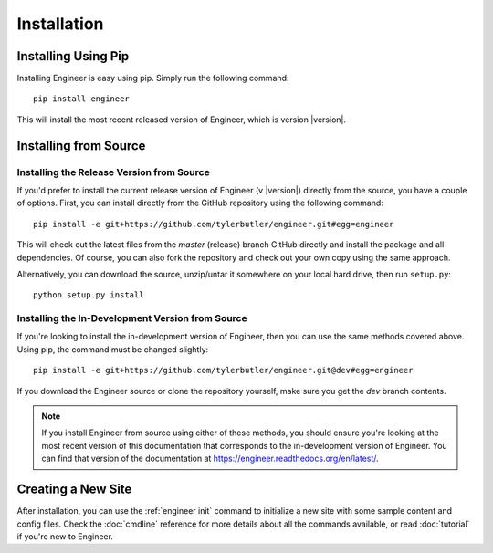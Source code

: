 
============
Installation
============

Installing Using Pip
====================

Installing Engineer is easy using pip. Simply run the following command::

    pip install engineer

This will install the most recent released version of Engineer, which is version |version|.


Installing from Source
======================


Installing the Release Version from Source
------------------------------------------

If you'd prefer to install the current release version of Engineer (v |version|) directly from the source,
you have a couple of options. First, you can install directly from the GitHub repository using the following command::

    pip install -e git+https://github.com/tylerbutler/engineer.git#egg=engineer

This will check out the latest files from the *master* (release) branch GitHub directly and install the package and
all dependencies. Of course, you can also fork the repository and check out your own copy using the same approach.

Alternatively, you can download the source, unzip/untar it somewhere on your local hard drive, then run ``setup.py``::

    python setup.py install


Installing the In-Development Version from Source
-------------------------------------------------

If you're looking to install the in-development version of Engineer, then you can use the same methods covered above.
Using pip, the command must be changed slightly::

    pip install -e git+https://github.com/tylerbutler/engineer.git@dev#egg=engineer

If you download the Engineer source or clone the repository yourself, make sure you get the *dev* branch contents.

.. note::
   If you install Engineer from source using either of these methods, you should ensure you're looking at the most
   recent version of this documentation that corresponds to the in-development version of Engineer. You can find that
   version of the documentation at `<https://engineer.readthedocs.org/en/latest/>`_.


Creating a New Site
===================

After installation, you can use the :ref:`engineer init` command to initialize a new site with some sample content
and config files. Check the :doc:`cmdline` reference for more details about all the commands available,
or read :doc:`tutorial` if you're new to Engineer.
